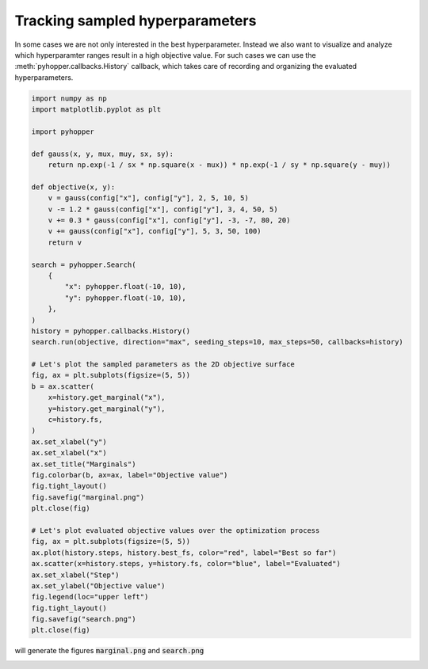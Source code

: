 Tracking sampled hyperparameters
----------------------------------------------------------

In some cases we are not only interested in the best hyperparameter. Instead we also want to visualize and analyze which hyperparamter ranges result in a high objective value.
For such cases we can use the :meth:`pyhopper.callbacks.History` callback, which takes care of recording and organizing the evaluated hyperparameters.

.. code-block:: python

    import numpy as np
    import matplotlib.pyplot as plt

    import pyhopper

    def gauss(x, y, mux, muy, sx, sy):
        return np.exp(-1 / sx * np.square(x - mux)) * np.exp(-1 / sy * np.square(y - muy))

    def objective(x, y):
        v = gauss(config["x"], config["y"], 2, 5, 10, 5)
        v -= 1.2 * gauss(config["x"], config["y"], 3, 4, 50, 5)
        v += 0.3 * gauss(config["x"], config["y"], -3, -7, 80, 20)
        v += gauss(config["x"], config["y"], 5, 3, 50, 100)
        return v

    search = pyhopper.Search(
        {
            "x": pyhopper.float(-10, 10),
            "y": pyhopper.float(-10, 10),
        },
    )
    history = pyhopper.callbacks.History()
    search.run(objective, direction="max", seeding_steps=10, max_steps=50, callbacks=history)

    # Let's plot the sampled parameters as the 2D objective surface
    fig, ax = plt.subplots(figsize=(5, 5))
    b = ax.scatter(
        x=history.get_marginal("x"),
        y=history.get_marginal("y"),
        c=history.fs,
    )
    ax.set_xlabel("y")
    ax.set_xlabel("x")
    ax.set_title("Marginals")
    fig.colorbar(b, ax=ax, label="Objective value")
    fig.tight_layout()
    fig.savefig("marginal.png")
    plt.close(fig)

    # Let's plot evaluated objective values over the optimization process
    fig, ax = plt.subplots(figsize=(5, 5))
    ax.plot(history.steps, history.best_fs, color="red", label="Best so far")
    ax.scatter(x=history.steps, y=history.fs, color="blue", label="Evaluated")
    ax.set_xlabel("Step")
    ax.set_ylabel("Objective value")
    fig.legend(loc="upper left")
    fig.tight_layout()
    fig.savefig("search.png")
    plt.close(fig)

will generate the figures :code:`marginal.png` and :code:`search.png`

.. image:: ../img/history.png
   :alt: History plots
   :align: center
